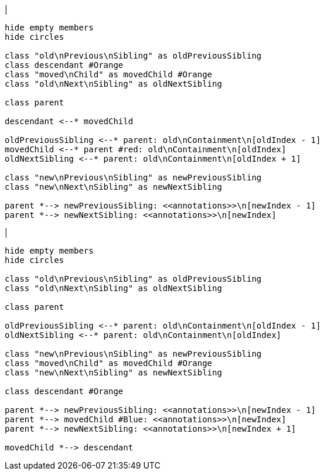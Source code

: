|
[plantuml,moveAnnotationFromContainmentInSameParent-before,svg]
----
hide empty members
hide circles

class "old\nPrevious\nSibling" as oldPreviousSibling
class descendant #Orange
class "moved\nChild" as movedChild #Orange
class "old\nNext\nSibling" as oldNextSibling

class parent

descendant <--* movedChild

oldPreviousSibling <--* parent: old\nContainment\n[oldIndex - 1]
movedChild <--* parent #red: old\nContainment\n[oldIndex]
oldNextSibling <--* parent: old\nContainment\n[oldIndex + 1]

class "new\nPrevious\nSibling" as newPreviousSibling
class "new\nNext\nSibling" as newNextSibling

parent *--> newPreviousSibling: <<annotations>>\n[newIndex - 1]
parent *--> newNextSibling: <<annotations>>\n[newIndex]
----
|
[plantuml, moveAnnotationFromContainmentInSameParent-after, svg]
----
hide empty members
hide circles

class "old\nPrevious\nSibling" as oldPreviousSibling
class "old\nNext\nSibling" as oldNextSibling

class parent

oldPreviousSibling <--* parent: old\nContainment\n[oldIndex - 1]
oldNextSibling <--* parent: old\nContainment\n[oldIndex]

class "new\nPrevious\nSibling" as newPreviousSibling
class "moved\nChild" as movedChild #Orange
class "new\nNext\nSibling" as newNextSibling

class descendant #Orange

parent *--> newPreviousSibling: <<annotations>>\n[newIndex - 1]
parent *--> movedChild #Blue: <<annotations>>\n[newIndex]
parent *--> newNextSibling: <<annotations>>\n[newIndex + 1]

movedChild *--> descendant
----
